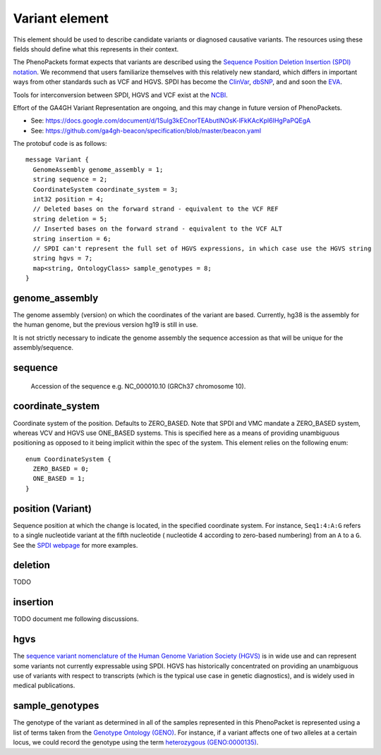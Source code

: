 ===============
Variant element
===============
This element should be used to describe candidate variants or diagnosed causative
variants. The resources using these fields should define what this represents in their context.

The PhenoPackets format expects that variants are described using the
`Sequence Position Deletion Insertion (SPDI) notation <https://www.ncbi.nlm.nih.gov/variation/notation/>`_. We
recommend that users familiarize themselves with this relatively new standard, which
differs in important ways from other standards such as VCF and HGVS. SPDI has become the
`ClinVar <https://www.ncbi.nlm.nih.gov/clinvar/>`_, `dbSNP <https://www.ncbi.nlm.nih.gov/projects/SNP/>`_,
and and soon the `EVA <https://www.ebi.ac.uk/eva/>`_.

Tools for interconversion between SPDI, HGVS and VCF exist at the `NCBI <https://api.ncbi.nlm.nih.gov/variation/v0/>`_.

Effort of the  GA4GH Variant Representation are ongoing, and this may change in future version of
PhenoPackets.

- See: https://docs.google.com/document/d/1Sulg3kECnorTEAbutINOsK-lFkKAcKpl6IHgPaPQEgA
- See: https://github.com/ga4gh-beacon/specification/blob/master/beacon.yaml

The protobuf code is as follows::

  message Variant {
    GenomeAssembly genome_assembly = 1; 
    string sequence = 2; 
    CoordinateSystem coordinate_system = 3;
    int32 position = 4;
    // Deleted bases on the forward strand - equivalent to the VCF REF
    string deletion = 5;
    // Inserted bases on the forward strand - equivalent to the VCF ALT
    string insertion = 6;
    // SPDI can't represent the full set of HGVS expressions, in which case use the HGVS string
    string hgvs = 7;
    map<string, OntologyClass> sample_genotypes = 8;
  }

genome_assembly
===============
The genome assembly (version) on which the coordinates of the variant are based. Currently, hg38 is the assembly for the human genome, but the previous version hg19 is still in use.

It is not strictly necessary to indicate the genome assembly the sequence accession as that will be unique for the assembly/sequence.

sequence
========
 Accession of the sequence e.g. NC_000010.10 (GRCh37 chromosome 10).
 

coordinate_system
=================
Coordinate system of the position. Defaults to ZERO_BASED. Note that SPDI and VMC mandate a ZERO_BASED system,
whereas VCV and HGVS use ONE_BASED systems. This is specified here as a means of providing unambiguous positioning
as opposed to it being implicit within the spec of the system. This element relies on the following enum::

   enum CoordinateSystem {
     ZERO_BASED = 0;
     ONE_BASED = 1;
   }


position (Variant)
==================
Sequence position at which the change is located, in the specified coordinate system.
For instance, ``Seq1:4:A:G`` refers to a single nucleotide variant at the fifth nucleotide (
nucleotide 4 according to zero-based numbering) from an ``A`` to a ``G``. See the
`SPDI webpage <https://www.ncbi.nlm.nih.gov/variation/notation/>`_ for more
examples.

deletion
========
TODO

insertion
=========

TODO document me following discussions.


hgvs
====
The `sequence variant nomenclature of the Human Genome Variation Society (HGVS) <http://varnomen.hgvs.org/>`_ is in wide use
and can represent some variants not currently expressable using SPDI. HGVS has historically concentrated on providing
an unambiguous use of variants with respect to transcripts (which is the typical use case in genetic diagnostics), and is widely used in medical publications. 

sample_genotypes
================
The genotype of the variant as determined in all of the samples represented in this PhenoPacket is represented using a list of
terms taken from the `Genotype Ontology (GENO) <https://www.ebi.ac.uk/ols/ontologies/geno>`_. For instance, if a variant
affects one of two alleles at a certain locus, we could record the genotype using the term
`heterozygous (GENO:0000135) <https://www.ebi.ac.uk/ols/ontologies/geno/terms?iri=http%3A%2F%2Fpurl.obolibrary.org%2Fobo%2FGENO_0000135>`_.
